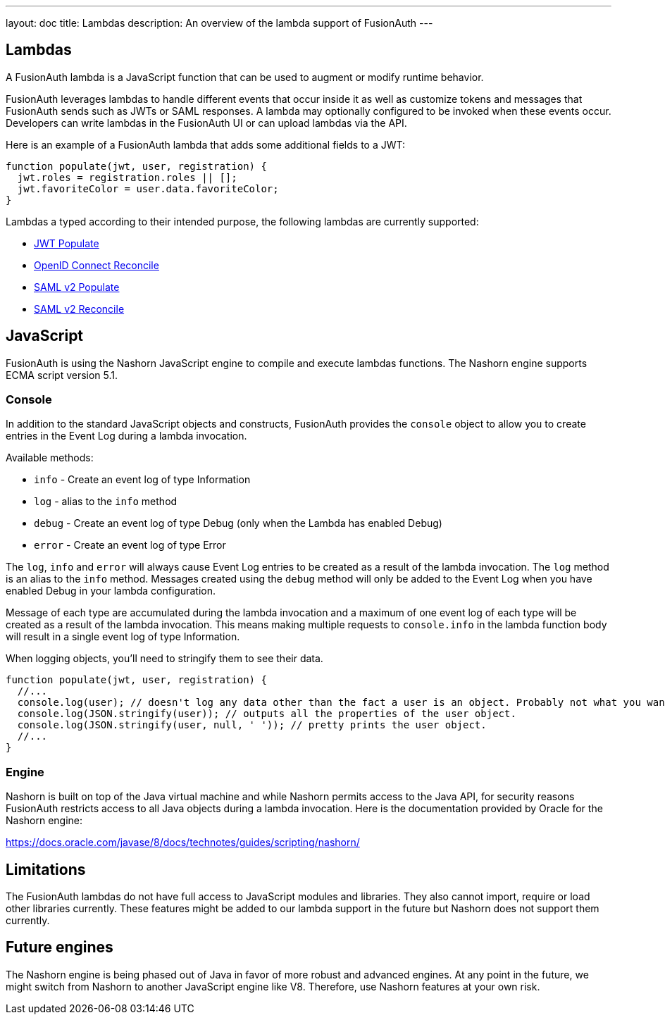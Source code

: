 ---
layout: doc
title: Lambdas
description: An overview of the lambda support of FusionAuth
---

== Lambdas

A FusionAuth lambda is a JavaScript function that can be used to augment or modify runtime behavior.

FusionAuth leverages lambdas to handle different events that occur inside it as well as customize tokens and messages that FusionAuth sends such as JWTs or SAML responses. A lambda may optionally configured to be invoked when these events occur. Developers can write lambdas in the FusionAuth UI or can upload lambdas via the API.

Here is an example of a FusionAuth lambda that adds some additional fields to a JWT:

[source,javascript]
----
function populate(jwt, user, registration) {
  jwt.roles = registration.roles || [];
  jwt.favoriteColor = user.data.favoriteColor;
}
----

Lambdas a typed according to their intended purpose, the following lambdas are currently supported:

* link:jwt-populate[JWT Populate]
* link:openid-connect-response-reconcile[OpenID Connect Reconcile]
* link:samlv2-response-populate[SAML v2 Populate]
* link:samlv2-response-reconcile[SAML v2 Reconcile]

== JavaScript

FusionAuth is using the Nashorn JavaScript engine to compile and execute lambdas functions. The Nashorn engine supports ECMA script version 5.1.

=== Console

In addition to the standard JavaScript objects and constructs, FusionAuth provides the `console` object to allow you to create entries in the Event Log during a lambda invocation.

Available methods:

- `info` - Create an event log of type Information
- `log` - alias to the `info` method
- `debug` - Create an event log of type Debug (only when the Lambda has enabled Debug)
- `error` - Create an event log of type Error

The `log`, `info` and `error` will always cause Event Log entries to be created as a result of the lambda invocation. The `log` method is an alias to the `info` method. Messages created using the `debug` method will only be added to the Event Log when you have enabled [field]#Debug# in your lambda configuration.

Message of each type are accumulated during the lambda invocation and a maximum of one event log of each type will be created as a result of the lambda invocation. This means making multiple requests to `console.info` in the lambda function body will result in a single event log of type Information.

When logging objects, you'll need to stringify them to see their data.

[source,javascript]
----
function populate(jwt, user, registration) {
  //...
  console.log(user); // doesn't log any data other than the fact a user is an object. Probably not what you want.
  console.log(JSON.stringify(user)); // outputs all the properties of the user object.
  console.log(JSON.stringify(user, null, ' ')); // pretty prints the user object.
  //...
}
----

=== Engine

Nashorn is built on top of the Java virtual machine and while Nashorn permits access to the Java API, for security reasons FusionAuth restricts access to all Java objects during a lambda invocation. Here is the documentation provided by Oracle for the Nashorn engine:

https://docs.oracle.com/javase/8/docs/technotes/guides/scripting/nashorn/

== Limitations

The FusionAuth lambdas do not have full access to JavaScript modules and libraries. They also cannot import, require or load other libraries currently. These features might be added to our lambda support in the future but Nashorn does not support them currently.

== Future engines

The Nashorn engine is being phased out of Java in favor of more robust and advanced engines. At any point in the future, we might switch from Nashorn to another JavaScript engine like V8. Therefore, use Nashorn features at your own risk.
